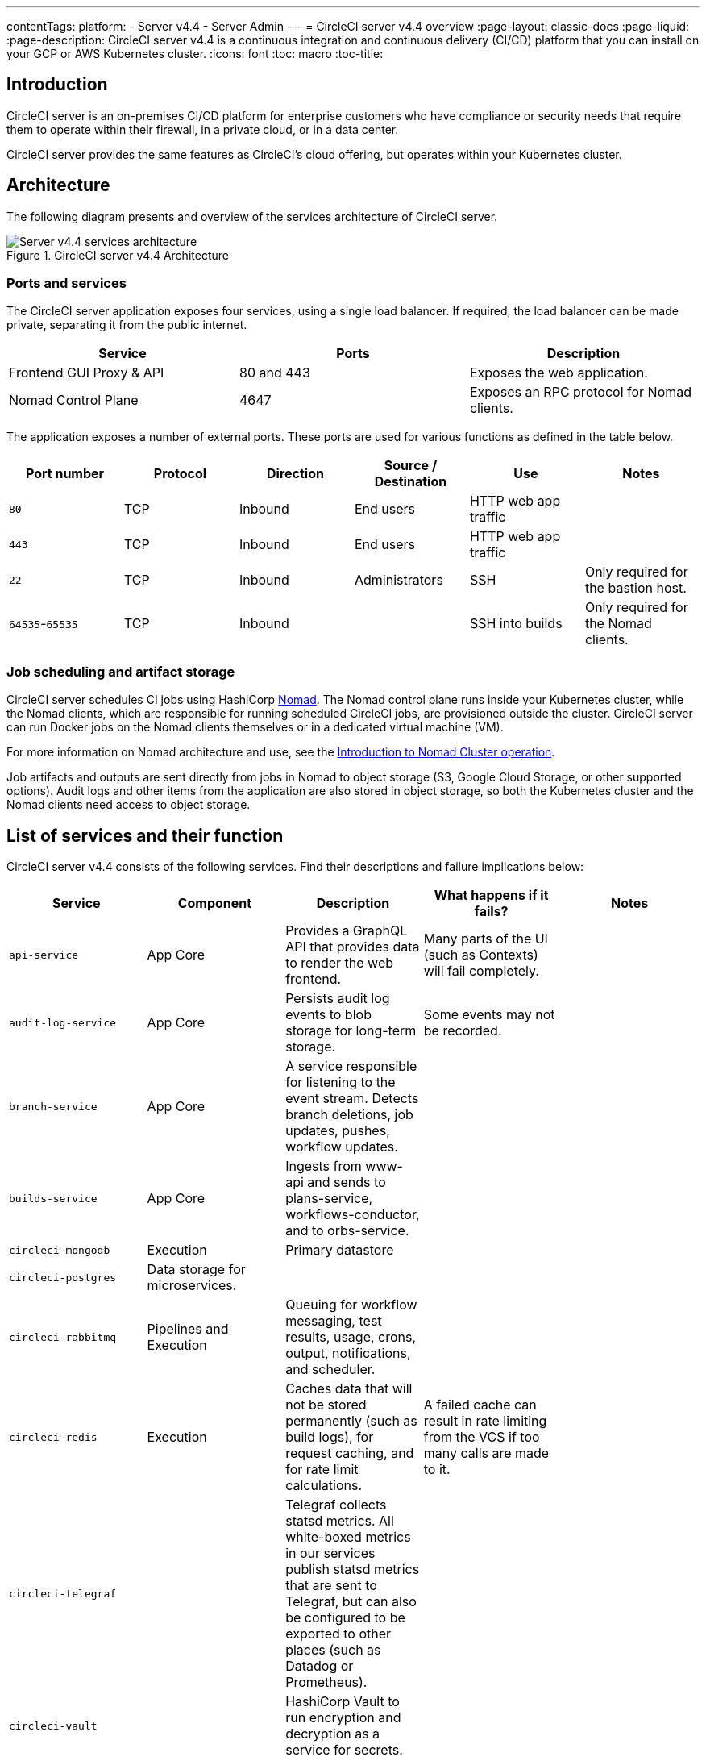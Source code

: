 ---
contentTags:
  platform:
    - Server v4.4
    - Server Admin
---
= CircleCI server v4.4 overview
:page-layout: classic-docs
:page-liquid:
:page-description: CircleCI server v4.4 is a continuous integration and continuous delivery (CI/CD) platform that you can install on your GCP or AWS Kubernetes cluster.
:icons: font
:toc: macro
:toc-title:

[#introduction]
== Introduction

CircleCI server is an on-premises CI/CD platform for enterprise customers who have compliance or security needs that require them to operate within their firewall, in a private cloud, or in a data center.

CircleCI server provides the same features as CircleCI’s cloud offering, but operates within your Kubernetes cluster.

[#architecture]
== Architecture

The following diagram presents and overview of the services architecture of CircleCI server.

.CircleCI server v4.4 Architecture
image::server-4-architecture-diagram.png[Server v4.4 services architecture]

[#ports-and-services]
=== Ports and services

The CircleCI server application exposes four services, using a single load balancer. If required, the load balancer can be made private, separating it from the public internet.

[.table.table-striped]
[cols=3*, options="header", stripes=even]
|===
| Service
| Ports
| Description

| Frontend GUI Proxy & API
| 80 and 443
| Exposes the web application.

| Nomad Control Plane
| 4647
| Exposes an RPC protocol for Nomad clients.
|===

The application exposes a number of external ports. These ports are used for various functions as defined in the table below.

[.table.table-striped]
[cols=6*, options="header", stripes=even]
|===
| Port number
| Protocol
| Direction
| Source / Destination
| Use
| Notes

| `80`
| TCP
| Inbound
| End users
| HTTP web app traffic
|

| `443`
| TCP
| Inbound
| End users
| HTTP web app traffic
|

| `22`
| TCP
| Inbound
| Administrators
| SSH
| Only required for the bastion host.

| `64535`-`65535`
| TCP
| Inbound
|
| SSH into builds
| Only required for the Nomad clients.
|===

[#job-scheduling-and-artifact-storage]
=== Job scheduling and artifact storage

CircleCI server schedules CI jobs using HashiCorp link:https://www.nomadproject.io/[Nomad]. The Nomad control plane runs inside your Kubernetes cluster, while the Nomad clients, which are responsible for running scheduled CircleCI jobs, are provisioned outside the cluster.
CircleCI server can run Docker jobs on the Nomad clients themselves or in a dedicated virtual machine (VM).

For more information on Nomad architecture and use, see the xref:../operator/introduction-to-nomad-cluster-operation#[Introduction to Nomad Cluster operation].

Job artifacts and outputs are sent directly from jobs in Nomad to object storage (S3, Google Cloud Storage, or other supported options). Audit logs and other items from the application are also stored in object storage, so both the Kubernetes cluster and the Nomad clients need access to object storage.

[#list-of-services-and-their-function]
== List of services and their function

CircleCI server v4.4 consists of the following services. Find their descriptions and failure implications below:

[.table.table-striped]
[cols=5*, options="header", stripes=even]
|===
| Service
| Component
| Description
| What happens if it fails?
| Notes

| `api-service`
| App Core
| Provides a GraphQL API that provides data to render the web frontend.
| Many parts of the UI (such as Contexts) will fail completely.
|

| `audit-log-service`
| App Core
| Persists audit log events to blob storage for long-term storage.
| Some events may not be recorded.
|

| `branch-service`
| App Core
| A service responsible for listening to the event stream. Detects branch deletions, job updates, pushes, workflow updates.
|
|

| `builds-service`
| App Core
| Ingests from www-api and sends to plans-service, workflows-conductor, and to orbs-service.
|
|

| `circleci-mongodb`
| Execution
| Primary datastore
|
|

| `circleci-postgres`
| Data storage for microservices.
|
|
|

| `circleci-rabbitmq`
| Pipelines and Execution
| Queuing for workflow messaging, test results, usage, crons, output, notifications, and scheduler.
|
|

| `circleci-redis`
| Execution
| Caches data that will not be stored permanently (such as build logs), for request caching, and for rate limit calculations.
| A failed cache can result in rate limiting from the VCS if too many calls are made to it.
|

| `circleci-telegraf`
|
| Telegraf collects statsd metrics. All white-boxed metrics in our services publish statsd metrics that are sent to Telegraf,
but can also be configured to be exported to other places (such as Datadog or Prometheus).
|
|

| `circleci-vault`
|
| HashiCorp Vault to run encryption and decryption as a service for secrets.
|
|

| `contexts-service`
| App Core
| Stores and provides encrypted contexts.
| All builds using Contexts will fail.
|

| `cron-service`
| Pipelines
| Triggers scheduled workflows.
| Scheduled workflows will not run.
|

| `distributor-*`
| App Core
| Responsible for accepting build requests and distributing the job to appropriate queues.
|
|

| `domain-service`
| App Core
| Stores and provides information about our domain model. Works with permissions and API.
| Workflows will fail to start and some REST API calls may fail, causing 500 errors in the CircleCI UI. If LDAP authentication is in use, all logins will fail.
|

| `frontend`
| Frontend
| CircleCI web app and www-api proxy.
| The UI and REST API will be unavailable and no jobs will be triggered by GitHub/Enterprise. Running builds will be OK, but no updates will be seen.
| Rate limit of 150 requests per second with a single user instantaneous limit of 300 requests.

| `insights-service`
| Metrics
| A service to aggregate build and usage metrics for exporting and analysis.
|
|

| `kong`
| App Core
| API management.
|
|


| `legacy-notifier`
| App Core
| Handles notifications to external services (for example, Slack or email).
|
|

| `nginx`
| App Core / Frontend
| Handles traffic redirection and ingress.
|
|

| `nomad-autoscaler`
| Nomad
| Manages scaling of Nomad clusters in AWS and GCP environments.
|
|

| `nomad-server`
| Nomad
| Responsible for managing nomad clients.
|
|

| `orb-service`
| Pipelines
| Handles communication between orb registry and config.
|
|

| output
| Execution
| Receives job output and status updates and writes them to S3. Also provides an API to running jobs to access caches, workspaces, store caches, workspaces, artifacts, and test results.
|
|

| `permissions-service`
| App Core
| Provides the CircleCI permissions interface.
| Workflows will fail to start and some REST API calls may fail, causing 500 errors in the UI.
|

| `socketi`
| Frontend
| Websockets server.
|
|

| `step`
| Frontend
| Provides UI output in the job view
|
|

| `telegraf`
| Metrics
| Collection of metrics.
|
|

| `runner-admin`
| Runner Admin
| Manages Runner resource classes and tokens, & coordinates runner task handling
|
|

| `docker-provisioner`
| Docker Compute Management
| Responsible for scheduling jobs on Nomad cluster(s).
|
|

| `machine-provisioner`
| Machine Compute Management
| Periodically requests machines from compute provider to run jobs for both `machine` and remote Docker.
| Periodically checks for stale machine and remote Docker instances and requests that provider removes them.
|

| `execution-gateway`
| Execution
| Boundary for execution to provide API to rest of CircleCI
|
|

| `web-ui-*`
| Frontend
| Micro Front End (MFE) services used to render the frontend web application GUI.
| The respective services page will fail to load. Example: A `web-ui-server-admin` failure means the server Admin page will fail to load.
| The MFEs are used to render the web application located at `app.<my domain here>`

| `webhook-service`
| App Core
| Service responsible for all webhooks, including management of state and handling events.
|
|

| `workflows-conductor-event-consumer`
| Pipelines
| Takes in information from VCS to kick off pipelines.
| New Pipelines will not be kicked off when there are changes in the VCS.
|

| `workflows-conductor-grpc`
| Pipelines
| Helps translate the information through gRPC.
|
|

|===

[#supported-platforms]
== Supported platforms

CircleCI server is designed to deploy within a Kubernetes cluster. The machine service (machine provisioner) is able to leverage unique EKS or GKE offerings to dynamically create VM images.

If installing outside of EKS or GKE, additional work is required to access some of the same machine build features. Setting up CircleCI runner gives you access to the same feature set as machine provisioner across a much wider range of operating systems and machine types (for example, macOS).

We do our best to support a wide range of platforms for installation. We use environment-agnostic solutions wherever possible. However, we do not test all platforms and options. For that reason, we provide a list of tested environments, which we will continue to expand.

[.table.table-striped]
[cols=3*, options="header", stripes=even]
|===
| Environment
| Status
| Notes

| EKS
| Tested
|

| GKE
| Tested
|

| Local installation
| Tested
|

| Azure
| Untested
| Should work with MinIO and Runner.

| Digital Ocean
| Untested
| Should work with MinIO and Runner.

| OpenShift
| Untested
| Known not to work.

| Rancher
| Untested
| Should work with MinIO and Runner.
|===

[#installation-options]
== Installation options

CircleCI server can be installed using cloud resrouces (GCP or AWS), locally, and in an air-gapped environment. For installation instructions, refer to the following:

* xref:../installation/phase-1-prerequisites#[Cloud] installation guide. Follow the sections for your chosen cloud provider.
* xref:../installation/phase-1-prerequisites#[Local] installation. Notes are provided in the main installation guide to show which sections are optional, or different, for local installations.
* xref:../air-gapped-installation/phase-1-prerequisites#[Air-gapped] installation guide. This guide is designed to be used along-side key sections of the main xref:../installation/phase-1-prerequisites#[installation guide].

ifndef::pdf[]

[#next-steps]
== Next steps

* xref:release-notes#[CircleCI server v4.4 release notes]
* xref:../installation/phase-1-prerequisites#[Server v4.4 Installation Prerequisites]
* xref:../../installation/migrate-from-server-3-to-server-4#[Migrate from server v3 to server v4]
endif::pdf[]
